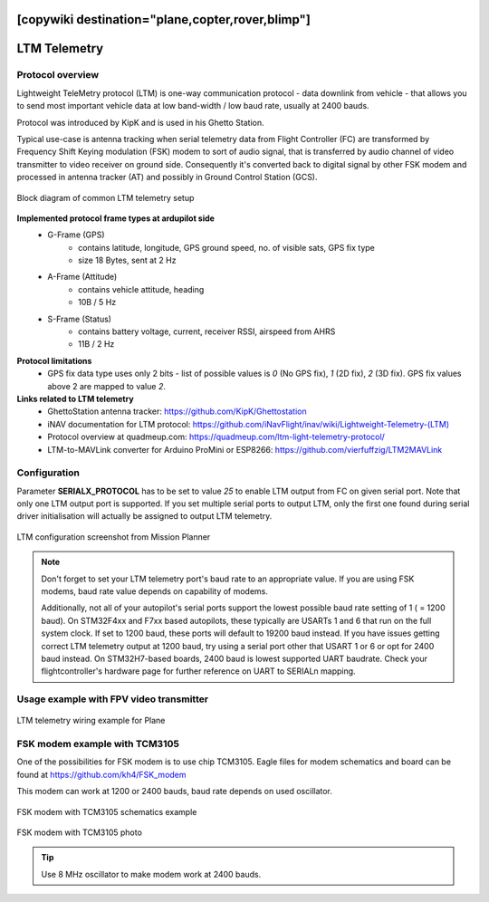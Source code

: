 .. _common-ltm-telemetry:
[copywiki destination="plane,copter,rover,blimp"]
=============
LTM Telemetry
=============

-----------------
Protocol overview
-----------------

Lightweight TeleMetry protocol (LTM) is one-way communication protocol - data downlink from vehicle - that allows you to send most important vehicle data at low band-width / low baud rate, usually at 2400 bauds.

Protocol was introduced by KipK and is used in his Ghetto Station.

Typical use-case is antenna tracking when serial telemetry data from Flight Controller (FC) are transformed by Frequency Shift Keying modulation (FSK) modem to sort of audio signal, that is transferred by audio channel of video transmitter to video receiver on ground side. Consequently it's converted back to digital signal by other FSK modem and processed in antenna tracker (AT) and possibly in Ground Control Station (GCS).

.. figure:: ../../../images/ltm-block-diagram-example.png
    :target: ../_images/ltm-block-diagram-example.png
    :align: center

    Block diagram of common LTM telemetry setup

**Implemented protocol frame types at ardupilot side**
  - G-Frame (GPS)
        - contains latitude, longitude, GPS ground speed, no. of visible sats, GPS fix type
        - size 18 Bytes, sent at 2 Hz
  - A-Frame (Attitude)
        - contains vehicle attitude, heading
        - 10B / 5 Hz
  - S-Frame (Status)
        - contains battery voltage, current, receiver RSSI, airspeed from AHRS
        - 11B / 2 Hz

**Protocol limitations**
  - GPS fix data type uses only 2 bits - list of possible values is *0* (No GPS fix), *1* (2D fix), *2* (3D fix). GPS fix values above 2 are mapped to value *2*.

**Links related to LTM telemetry**
  - GhettoStation antenna tracker: `https://github.com/KipK/Ghettostation <https://github.com/KipK/Ghettostation>`_
  - iNAV documentation for LTM protocol: `https://github.com/iNavFlight/inav/wiki/Lightweight-Telemetry-(LTM) <https://github.com/iNavFlight/inav/wiki/Lightweight-Telemetry-(LTM)>`_
  - Protocol overview at quadmeup.com: `https://quadmeup.com/ltm-light-telemetry-protocol/ <https://quadmeup.com/ltm-light-telemetry-protocol>`_
  - LTM-to-MAVLink converter for Arduino ProMini or ESP8266: `https://github.com/vierfuffzig/LTM2MAVLink <https://github.com/vierfuffzig/LTM2MAVLink>`_

-------------
Configuration
-------------

Parameter **SERIALX_PROTOCOL** has to be set to value *25* to enable LTM output from FC on given serial port. Note that only one LTM output port is supported. If you set multiple serial ports to output LTM, only the first one found during serial driver initialisation will actually be assigned to output LTM telemetry.

.. figure:: ../../../images/ltm-ardupilot-conf-mission-planner.png
    :target: ../_images/ltm-ardupilot-conf-mission-planner.png
    :align: center

    LTM configuration screenshot from Mission Planner

.. note::

    Don't forget to set your LTM telemetry port's baud rate to an appropriate value. If you are using FSK modems, baud rate value depends on capability of modems. 
    
    Additionally, not all of your autopilot's serial ports support the lowest possible baud rate setting of 1 ( = 1200 baud). On STM32F4xx and F7xx based autopilots, these typically are USARTs 1 and 6 that run on the full system clock. If set to 1200 baud, these ports will default to 19200 baud instead. If you have issues getting correct LTM telemetry output at 1200 baud, try using a serial port other that USART 1 or 6 or opt for 2400 baud instead. On STM32H7-based boards, 2400 baud is lowest supported UART baudrate. Check your flightcontroller's hardware page for further reference on UART to SERIALn mapping.


----------------------------------------
Usage example with FPV video transmitter
----------------------------------------

.. figure:: ../../../images/ltm-workbench-test.jpg
    :target: ../_images/ltm-workbench-test.jpg
    :align: center

    LTM telemetry wiring example for Plane

------------------------------
FSK modem example with TCM3105
------------------------------

One of the possibilities for FSK modem is to use chip TCM3105. Eagle files for modem schematics and board can be found at `https://github.com/kh4/FSK_modem <https://github.com/kh4/FSK_modem>`_

This modem can work at 1200 or 2400 bauds, baud rate depends on used oscillator.

.. figure:: ../../../images/ltm-fsk-modem-tcm3105-scheme-example.png
    :target: ../_images/ltm-fsk-modem-tcm3105-scheme-example.png
    :align: center

    FSK modem with TCM3105 schematics example

.. figure:: ../../../images/ltm-modem-detail.jpg
    :target: ../_images/ltm-modem-detail.jpg
    :align: center

    FSK modem with TCM3105 photo

.. tip::

    Use 8 MHz oscillator to make modem work at 2400 bauds.
